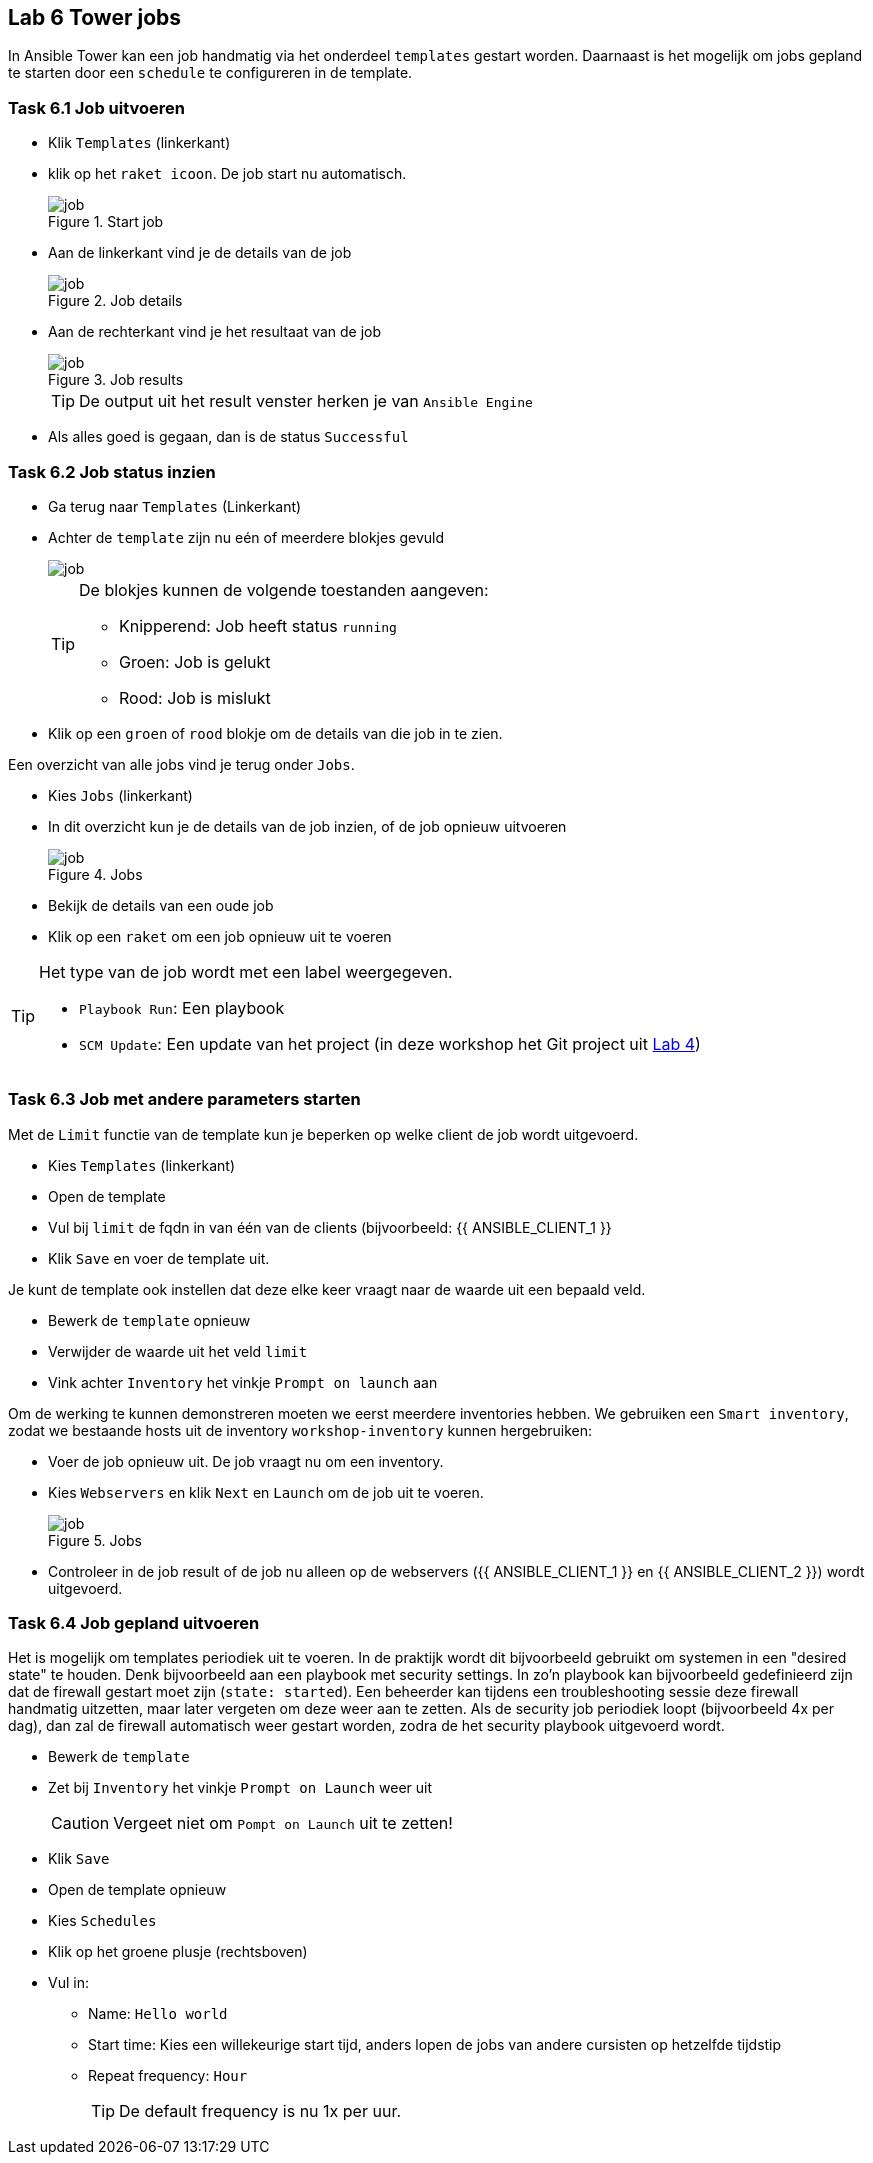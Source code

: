 ## Lab 6 Tower jobs
In Ansible Tower kan een job handmatig via het onderdeel ``templates`` gestart worden. Daarnaast is het mogelijk om jobs gepland te starten door een ``schedule`` te configureren in de template.


### Task 6.1 Job uitvoeren

* Klik ``Templates`` (linkerkant)
* klik op het ``raket icoon``. De job start nu automatisch.
+
====
[#job_01.png]
.Start job
image::job_01.png[job]
====
+
* Aan de linkerkant vind je de details van de job
+
====
[#job_02.png]
.Job details
image::job_02.png[job]
====
+
* Aan de rechterkant vind je het resultaat van de job
+
====
[#job_03.png]
.Job results
image::job_03.png[job]
====
+
TIP: De output uit het result venster herken je van ``Ansible Engine``
* Als alles goed is gegaan, dan is de status ``Successful``

### Task 6.2 Job status inzien
* Ga terug naar ``Templates`` (Linkerkant)
* Achter de ``template`` zijn nu eén of meerdere blokjes gevuld
+
image::job_04.png[job]
+
[TIP]
====
De blokjes kunnen de volgende toestanden aangeven:

* Knipperend: Job heeft status ``running``
* Groen: Job is gelukt
* Rood: Job is mislukt
====
+
* Klik op een ``groen`` of ``rood`` blokje om de details van die job in te zien.

Een overzicht van alle jobs vind je terug onder ``Jobs``.

* Kies ``Jobs`` (linkerkant)
* In dit overzicht kun je de details van de job inzien, of de job opnieuw uitvoeren
+
====
[#job_05.png]
.Jobs
image::job_05.png[job]
====
+
* Bekijk de details van een oude job
* Klik op een ``raket`` om een job opnieuw uit te voeren

[TIP]
====
Het type van de job wordt met een label weergegeven.

* ``Playbook Run``: Een playbook
* ``SCM Update``: Een update van het project (in deze workshop het Git project uit link:04_NL_tower_project[Lab 4])
====

### Task 6.3 Job met andere parameters starten
Met de ``Limit`` functie van de template kun je beperken op welke client de job wordt uitgevoerd. 

* Kies ``Templates`` (linkerkant)
* Open de template
* Vul bij ``limit`` de fqdn in van één van de clients (bijvoorbeeld: {{ ANSIBLE_CLIENT_1 }}
* Klik ``Save`` en voer de template uit.

Je kunt de template ook instellen dat deze elke keer vraagt naar de waarde uit een bepaald veld.

* Bewerk de ``template`` opnieuw
* Verwijder de waarde uit het veld ``limit``
* Vink achter ``Inventory`` het vinkje ``Prompt on launch`` aan

Om de werking te kunnen demonstreren moeten we eerst meerdere inventories hebben. We gebruiken een  ``Smart inventory``, zodat we bestaande hosts uit de inventory ``workshop-inventory`` kunnen hergebruiken:

* Voer de job opnieuw uit. De job vraagt nu om een inventory.
* Kies ``Webservers`` en klik ``Next`` en ``Launch`` om de job uit te voeren.
+
====
[#job_06.png]
.Jobs
image::job_06.png[job]
====
+
* Controleer in de job result of de job nu alleen op de webservers ({{ ANSIBLE_CLIENT_1 }} en {{ ANSIBLE_CLIENT_2 }}) wordt uitgevoerd.

### Task 6.4 Job gepland uitvoeren
Het is mogelijk om templates periodiek uit te voeren. In de praktijk wordt dit bijvoorbeeld gebruikt om systemen in een "desired state" te houden. Denk bijvoorbeeld aan een playbook met security settings. In zo'n playbook kan bijvoorbeeld gedefinieerd zijn dat de firewall gestart moet zijn (``state: started``). Een beheerder kan tijdens een troubleshooting sessie deze firewall handmatig uitzetten, maar later vergeten om deze weer aan te zetten. Als de security job periodiek loopt (bijvoorbeeld 4x per dag), dan zal de firewall automatisch weer gestart worden, zodra de het security playbook uitgevoerd wordt.

* Bewerk de ``template``
* Zet bij ``Inventory`` het vinkje ``Prompt on Launch`` weer uit
+
CAUTION: Vergeet niet om ``Pompt on Launch`` uit te zetten!
+
* Klik ``Save``
* Open de template opnieuw
* Kies ``Schedules``
* Klik op het groene plusje (rechtsboven)
* Vul in:
** Name: ``Hello world``
** Start time: Kies een willekeurige start tijd, anders lopen de jobs van andere cursisten op hetzelfde tijdstip
** Repeat frequency: ``Hour``
+
TIP: De default frequency is nu 1x per uur.

